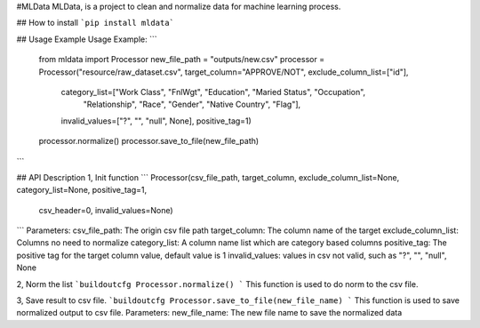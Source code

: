 #MLData
MLData, is a project to clean and normalize data for machine learning process.


## How to install
```pip install mldata```




## Usage Example
Usage Example:    
```
        from mldata import Processor
        new_file_path = "outputs/new.csv"
        processor = Processor("resource/raw_dataset.csv", target_column="APPROVE/NOT", exclude_column_list=["id"],
                              category_list=["Work Class", "FnlWgt", "Education", "Maried Status", "Occupation",
                                             "Relationship", "Race", "Gender", "Native Country", "Flag"],
                              invalid_values=["?", "", "null", None],
                              positive_tag=1)
        processor.normalize()
        processor.save_to_file(new_file_path)
```


## API Description    
1, Init function
```
Processor(csv_file_path, target_column, exclude_column_list=None, category_list=None, positive_tag=1,
                 csv_header=0, invalid_values=None)

```
Parameters:     
csv_file_path: The origin csv file path                
target_column: The column name of the target              
exclude_column_list: Columns no need to normalize       
category_list: A column name list which are category based columns       
positive_tag: The positive tag for the target column value, default value is 1        
invalid_values: values in csv not valid, such as "?", "", "null", None     

2, Norm the list
```buildoutcfg
Processor.normalize()   
``` 
This function is used to do norm to the csv file.


3, Save result to csv file.    
```buildoutcfg
Processor.save_to_file(new_file_name)          
``` 
This function is used to save normalized output to csv file.            
Parameters: 
new_file_name: The new file name to save the normalized data             

